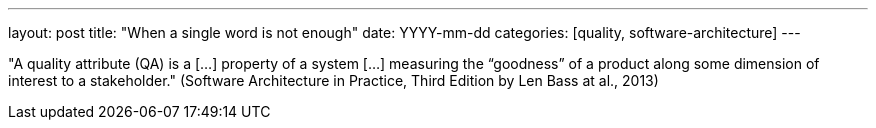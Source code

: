 ---
layout: post
title: "When a single word is not enough"
date: YYYY-mm-dd
categories: [quality, software-architecture]
---

"A quality attribute (QA) is a [...] property of a system [...] measuring the “goodness” of a product along some dimension of interest to a stakeholder." (Software Architecture in Practice, Third Edition by Len Bass at al., 2013)
